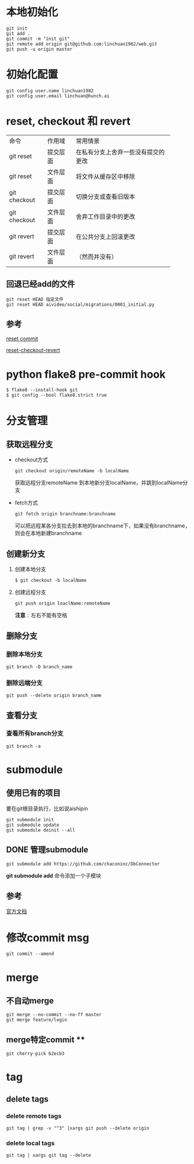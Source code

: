 #+LATEX_HEADER: \usepackage {ctex}
* 本地初始化

  #+begin_example
    git init
    git add .
    git commit -m "init git"
    git remote add origin git@github.com:linchuan1982/web.git
    git push -u origin master
  #+end_example

* 初始化配置

  #+begin_example
    git config user.name linchuan1982   
    git config user.email linchuan@hunch.ai  
  #+end_example

* reset, checkout 和 revert

+--------------+----------+------------------------------------+
| 命令         | 作用域   | 常用情景                           |
+--------------+----------+------------------------------------+
| git reset    | 提交层面 | 在私有分支上舍弃一些没有提交的更改 |
+--------------+----------+------------------------------------+
| git reset    | 文件层面 | 将文件从缓存区中移除               |
+--------------+----------+------------------------------------+
| git checkout | 提交层面 | 切换分支或查看旧版本               |
+--------------+----------+------------------------------------+
| git checkout | 文件层面 | 舍弃工作目录中的更改               |
+--------------+----------+------------------------------------+
| git revert   | 提交层面 | 在公共分支上回滚更改               |
+--------------+----------+------------------------------------+
| git revert   | 文件层面 | （然而并没有）                     |
+--------------+----------+------------------------------------+

** 回退已经add的文件

   #+begin_example
     git reset HEAD 指定文件
     git reset HEAD aivideo/social/migrations/0001_initial.py
   #+end_example

** 参考

[[https://gitbook.tw/chapters/using-git/reset-commit.html][reset commit]]

[[https://github.com/geeeeeeeeek/git-recipes/wiki/5.2-%E4%BB%A3%E7%A0%81%E5%9B%9E%E6%BB%9A%EF%BC%9AReset%E3%80%81Checkout%E3%80%81Revert-%E7%9A%84%E9%80%89%E6%8B%A9][reset-checkout-revert]]

* python flake8  pre-commit hook

  #+begin_example
    $ flake8 --install-hook git
    $ git config --bool flake8.strict true
  #+end_example

* 分支管理

** 获取远程分支
   - checkout方式
     #+begin_example
       git checkout origin/remoteName -b localName
     #+end_example
     获取远程分支remoteName 到本地新分支localName，并跳到localName分支
   - fetch方式

     #+begin_example
       git fetch origin branchname:branchname
     #+end_example

     可以把远程某各分支拉去到本地的branchname下，如果没有branchname，则会在本地新建branchname

** 创建新分支
   1. 创建本地分支

    #+begin_example
      $ git checkout -b localName
    #+end_example

   2. 创建远程分支

    #+begin_example
      git push origin loaclName:remoteName
    #+end_example

    *注意* ~:~ 左右不能有空格

** 删除分支

*** 删除本地分支

    #+begin_example
      git branch -D branch_name
    #+end_example

*** 删除远端分支  

    #+begin_example
      git push --delete origin branch_name
    #+end_example

** 查看分支

*** 查看所有branch分支

    #+begin_example
      git branch -a
    #+end_example

* submodule
** 使用已有的项目
要在git根目录执行，比如说aishipin

#+begin_example
  git submodule init
  git submodule update
  git submodule deinit --all
#+end_example

** DONE 管理submodule
   CLOSED: [2020-03-09 Mon 14:04]

   #+begin_example
     git submodule add https://github.com/chaconinc/DbConnector
   #+end_example
   
   *git submodule add* 命令添加一个子模块

** 参考
   [[https://git-scm.com/book/zh/v2/Git-%E5%B7%A5%E5%85%B7-%E5%AD%90%E6%A8%A1%E5%9D%97][官方文档]]

* 修改commit msg   

  #+begin_example
    git commit --amend  
  #+end_example

* merge
** 不自动merge

  #+begin_example
    git merge --no-commit --no-ff master
    git merge feature/login
  #+end_example

** merge特定commit **

   #+begin_example
     git cherry-pick 62ecb3
   #+end_example

* tag    

** delete tags

*** delete remote tags
    #+begin_example
      git tag | grep -v "^3" |xargs git push --delete origin
    #+end_example

*** delete local tags
    #+begin_example
      git tag | xargs git tag --delete
    #+end_example
